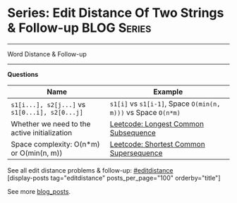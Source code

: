 * Series: Edit Distance Of Two Strings & Follow-up              :BLOG:Series:
#+STARTUP: showeverything
#+OPTIONS: toc:nil \n:t ^:nil creator:nil d:nil
:PROPERTIES:
:type: series
:END:
---------------------------------------------------------------------
Word Distance & Follow-up
---------------------------------------------------------------------
*Questions*
| Name                                           | Example                                                       |
|------------------------------------------------+---------------------------------------------------------------|
| =s1[i...], s2[j...]= vs =s1[0...i], s2[0...j]= | =s1[i]= vs =s1[i-1]=, Space =O(min(n, m)))= vs Space =O(n*m)= |
| Whether we need to the active initialization   | [[https://code.dennyzhang.com/longest-common-subsequence][Leetcode: Longest Common Subsequence]]                          |
| Space complexity: O(n*m) or O(min(n, m))       | [[https://code.dennyzhang.com/shortest-common-supersequence][Leetcode: Shortest Common Supersequence]]                       |

See all edit distance problems & follow-up: [[https://code.dennyzhang.com/tag/editdistance/][#editdistance]]
[display-posts tag="editdistance" posts_per_page="100" orderby="title"]

See more [[https://code.dennyzhang.com/?s=blog+posts][blog_posts]].

#+BEGIN_HTML
<div style="overflow: hidden;">
<div style="float: left; padding: 5px"> <a href="https://www.linkedin.com/in/dennyzhang001"><img src="https://www.dennyzhang.com/wp-content/uploads/sns/linkedin.png" alt="linkedin" /></a></div>
<div style="float: left; padding: 5px"><a href="https://github.com/DennyZhang"><img src="https://www.dennyzhang.com/wp-content/uploads/sns/github.png" alt="github" /></a></div>
<div style="float: left; padding: 5px"><a href="https://www.dennyzhang.com/slack" target="_blank" rel="nofollow"><img src="https://www.dennyzhang.com/wp-content/uploads/sns/slack.png" alt="slack"/></a></div>
</div>
#+END_HTML
